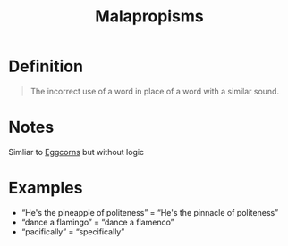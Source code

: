 :PROPERTIES:
:ID:       fe3a256c-337e-4c2e-8474-f638315272f5
:END:
#+title: Malapropisms

* Definition
#+begin_quote
The incorrect use of a word in place of a word with a similar sound.
#+end_quote

* Notes
Simliar to [[id:029fe728-573b-44c7-a74f-63574cdc03d8][Eggcorns]] but without logic

* Examples
- “He's the pineapple of politeness” = “He's the pinnacle of politeness”
- “dance a flamingo” = “dance a flamenco”
- “pacifically” = “specifically”
